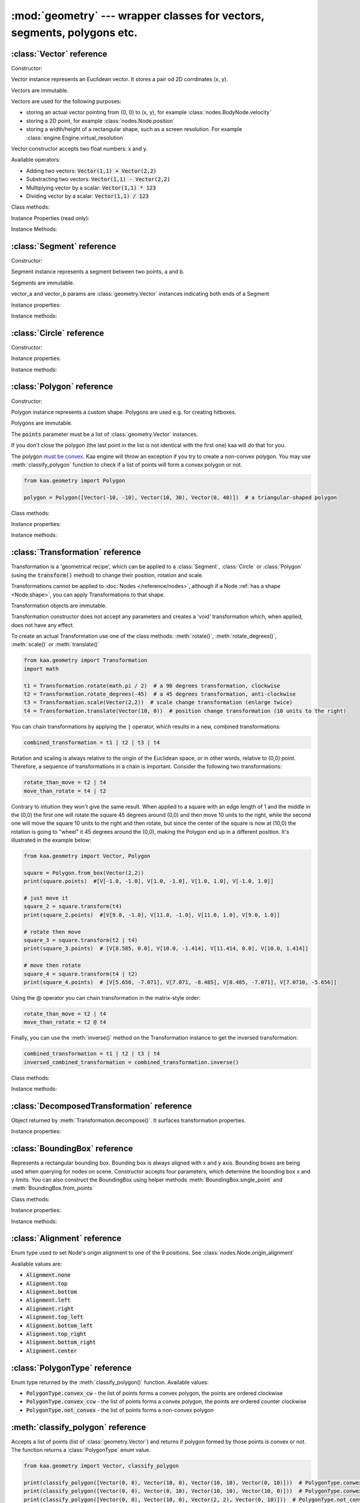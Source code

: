 :mod:`geometry` --- wrapper classes for vectors, segments, polygons etc.
========================================================================
.. module:: geometry
    :synopsis: Wrapper classes for vectors, segments, polygons etc.

:class:`Vector` reference
-------------------------

Constructor:

.. class:: Vector(x, y)

    Vector instance represents an Euclidean vector. It stores a pair od 2D corrdinates (x, y).

    Vectors	are immutable.

    Vectors are used for the following purposes:

    * storing an actual vector pointing from (0, 0) to (x, y), for example :class:`nodes.BodyNode.velocity`
    * storing a 2D point, for example :class:`nodes.Node.position`
    * storing a width/height of a rectangular shape, such as a screen resolution. For example :class:`engine.Engine.virtual_resolution`

    Vector constructor accepts two float numbers: x and y.


Available operators:

* Adding two vectors: :code:`Vector(1,1) + Vector(2,2)`
* Substracting two vectors: :code:`Vector(1,1) - Vector(2,2)`
* Multiplying vector by a scalar: :code:`Vector(1,1) * 123`
* Dividing vector by a scalar: :code:`Vector(1,1) / 123`

Class methods:

.. classmethod:: Vector.from_angle(angle)

    Creates a new unit Vector (i.e. length 1 vector) from angle, in radians.

    .. code-block:: python

        import math
        from kaa.geometry import Vector

        v = Vector.from_angle(math.pi / 4)
        print(v)  # V[0.7071067811865476, 0.7071067811865475]
        print(v.length())  # 1.0

.. classmethod:: Vector.from_angle_degrees(degrees)

    Creates a new unit Vector (i.e. length 1 vector) from angle, in degrees.

    .. code-block:: python

        import math
        from kaa.geometry import Vector

        v = Vector.from_angle_degrees(90) # 90 degrees is pointing up, 180, pointing left, 270 pointing down etc.
        print(v)  # V[0.0, 1.0]
        print(v.length())  # 1.0


Instance Properties (read only):

.. attribute:: Vector.x

    Gets the x value of a vector

.. attribute:: Vector.y

    Gets the y value of a vector

Instance Methods:

.. method:: Vector.is_zero()

    Returns :code:`True` if vector is a zero vector

    .. code-block:: python

        from kaa.geometry import Vector

        Vector(0, 0).is_zero()  # True
        Vector(0.1, 0).is_zero()  # False

.. method:: Vector.rotate_angle(angle)

    Returns a new vector, rotated by given angle, in radians.

    .. code-block:: python

        from kaa.geometry import Vector
        import math

        print(Vector(10, 0))  # V[10, 0]
        print(Vector(10, 0).rotate_angle(math.pi))  # V[-10, 0]


.. method:: Vector.rotate_angle_degrees(degrees)

    Returns a new vector, rotated by given angle, in degrees.

    .. code-block:: python

        from kaa.geometry import Vector
        import math

        print(Vector(10, 0))  # V[10, 0]
        print(Vector(10, 0).rotate_angle_degrees(180))  # V[-10, 0]


.. method:: Vector.to_angle()

    Returns vector's angle, in radians.

.. method:: Vector.to_angle_degrees()

    Returns vector's angle, in degrees.

.. method:: Vector.dot(other_vector)

    Returns dot product of two vectors. other_vector parameter must be :class:`geometry.Vector`

.. method:: Vector.distance(other_vector)

    Returns a distance from (x,y) to (other_vector.x, other_vector.y), in other words: distance between two points.
    other_vector parameter must be :class:`geometry.Vector`

.. method:: Vector.angle_between(other_vector)

    Returns angle between this vector and :code:`other_vector`, in radians. The other_vector parameter must
    be :class:`geometry.Vector`

.. method:: Vector.angle_between_degrees(other_vector)

    Returns angle between this vector and :code:`other_vector`, in degrees. The other_vector parameter must
    be :class:`geometry.Vector`

.. method:: Vector.normalize()

    Returns a new vector, normalized (i.e. unit vector)

.. method:: Vector.length()

    Returns vector's length.

:class:`Segment` reference
--------------------------

Constructor:

.. class:: Segment(vector_a, vector_b)

    Segment instance represents a segment between two points, a and b.

    Segments are immutable.

    vector_a and vector_b params are :class:`geometry.Vector` instances indicating both ends of a Segment


Instance properties:

.. attribute:: Segment.point_a

    Read only. Returns point A of the segment

.. attribute:: Segment.point_b

    Read only. Returns point B of the segment

.. attribute:: Segment.bounding_box

    Read only. Returns segment's bounding box as :class:`geometry.BoundingBox`.

Instance methods:

.. method:: Segment.transform(transformation)

    Applies given transformation to this Segment and returns a new Segment.

    The :code:`transformation` parameter must be a :class:`Transformation` instance.


:class:`Circle` reference
-------------------------

Constructor:

.. class:: Circle(radius, center=Vector(0, 0))

    Circle instance represents a circualar shape, with a center and a radius. Circles are used e.g. for creating hitboxes.

    Circles are immutable.

    The :code:`center` parameter must be :class:`geometry.Vector`, radius is a number.

Instance properties:

.. attribute:: Circle.radius

    Read only. Returns circle radius.

.. attribute:: Circle.center

    Read only. Returns circle center.

.. attribute:: Circle.bounding_box

    Read only. Returns circle bounding box as :class:`geometry.BoundingBox`.


Instance methods:

.. method:: Circle.transform(transformation)

    Applies given transformation to this Circle and returns a new Circle.

    The :code:`transformation` parameter must be a :class:`Transformation` instance.


:class:`Polygon` reference
--------------------------

Constructor:

.. class:: Polygon(points)

    Polygon instance represents a custom shape. Polygons are used e.g. for creating hitboxes.

    Polygons are immutable.

    The :code:`points` parameter must be a list of :class:`geometry.Vector` instances.

    If you don't close the polygon (the last point in the list is not identical with the first one) kaa will do
    that for you.

    The polygon `must be convex <https://en.wikipedia.org/wiki/Convex_polygon>`_. Kaa engine will throw an exception
    if you try to create a non-convex polygon. You may use :meth:`classify_polygon` function to check if a list of
    points will form a convex polygon or not.

    .. code-block:: python

        from kaa.geometry import Polygon

        polygon = Polygon([Vector(-10, -10), Vector(10, 30), Vector(0, 40)])  # a triangular-shaped polygon

Class methods:

.. classmethod:: Polygon.from_box(vector)

    Creates a rectangular-shaped Polygon whose central point is at (0, 0) and width and height are passed as vector.x
    and vector.y respectively. A useful shorthand function for creating a rectangular shape for a
    :class:`physics.HitboxNode`.

    .. code-block:: python

        from kaa.geometry import Polygon, Vector

        poly = Polygon.from_box(Vector(10, 8)) # creates a rectangular polygon [ V(-5, -4), V(5, -4), V(5, 4), V(-5, 4) ]

Instance properties:

.. attribute:: Polygon.points

    Read only. Returns a list of points constituting the Polygon.

.. attribute:: Polygon.bounding_box

    Read only. Returns polygon's bounding box as :class:`geometry.BoundingBox`.


Instance methods:

.. method:: Polygon.transform(transformation)

    Applies given transformation to this Polygon and returns a new Polygon.

    The :code:`transformation` parameter must be a :class:`Transformation` instance.

:class:`Transformation` reference
---------------------------------

.. class:: Transformation()

    Transformation is a 'geometrical recipe', which can be applied to a :class:`Segment`, :class:`Circle` or
    :class:`Polygon` (using the :code:`transform()` method) to change their position, rotation and scale.

    Transformations cannot be applied to :doc:`Nodes </reference/nodes>`, although if a Node
    :ref:`has a shape <Node.shape>`, you can apply Transformations to that shape.

    Transformation objects are immutable.

    Transformation constructor does not accept any parameters and creates a 'void' transformation which, when applied,
    does not have any effect.

    To create an actual Transformation use one of the class methods: :meth:`rotate()`, :meth:`rotate_degrees()`,
    :meth:`scale()` or :meth:`translate()`

    .. code-block:: python

        from kaa.geometry import Transformation
        import math

        t1 = Transformation.rotate(math.pi / 2)  # a 90 degrees transformation, clockwise
        t2 = Transformation.rotate_degrees(-45)  # a 45 degrees transformation, anti-clockwise
        t3 = Transformation.scale(Vector(2,2))  # scale change transformation (enlarge twice)
        t4 = Transformation.translate(Vector(10, 0))  # position change transformation (10 units to the right)

    You can chain transformations by applying the :code:`|` operator, which results in a new, combined transformations:

    .. code-block:: python

        combined_transformation = t1 | t2 | t3 | t4

    Rotation and scaling is always relative to the origin of the Euclidean space, or in other words, relative to (0,0)
    point. Therefore, a sequence of transformations in a chain is important. Consider the following two transformations:

    .. code-block:: python

       rotate_than_move = t2 | t4
       move_than_rotate = t4 | t2

    Contrary to intuition they won't give the same result. When applied to a square with an edge length
    of 1 and the middle in the (0,0) the first one will rotate the square 45 degrees around (0,0) and then
    move 10 units to the right, while the second one will move the square 10 units to the right and then rotate,
    but since the center of the square is now at (10,0) the rotation is going to "wheel" it 45 degrees around
    the (0,0), making the Polygon end up in a different position. It's illustrated in the example below:

    .. code-block:: python

        from kaa.geometry import Vector, Polygon

        square = Polygon.from_box(Vector(2,2))
        print(square.points)  #[V[-1.0, -1.0], V[1.0, -1.0], V[1.0, 1.0], V[-1.0, 1.0]]

        # just move it
        square_2 = square.transform(t4)
        print(square_2.points)  #[V[9.0, -1.0], V[11.0, -1.0], V[11.0, 1.0], V[9.0, 1.0]]

        # rotate then move
        square_3 = square.transform(t2 | t4)
        print(square_3.points)  # [V[8.585, 0.0], V[10.0, -1.414], V[11.414, 0.0], V[10.0, 1.414]]

        # move then rotate
        square_4 = square.transform(t4 | t2)
        print(square_4.points)  # [V[5.656, -7.071], V[7.071, -8.485], V[8.485, -7.071], V[7.0710, -5.656]]

    Using the @ operator you can chain transformation in the matrix-style order:

    .. code-block::

        rotate_than_move = t2 | t4
        move_than_rotate = t2 @ t4

    Finally, you can use the :meth:`inverse()` method on the Transformation instance to get the inversed transformation:

    .. code-block:: python

        combined_transformation = t1 | t2 | t3 | t4
        inversed_combined_transformation = combined_transformation.inverse()

Class methods:

.. classmethod:: Transformation.rotate(rotation)

    Creates a new rotation Transformation. The :code:`rotation` value must be a number (rotation in radians).

.. classmethod:: Transformation.rotate_degrees(rotation_degrees)

    Creates a new rotation Transformation. The :code:`rotation` value must be a number (rotation in degrees).

.. classmethod:: Transformation.scale(scaling_vector)

    Creates a new scaling Transformation. The :code:`scaling_vector` must be a :class:`Vector` whose x and y
    represent scaling in x and y axis respectively.

.. classmethod:: Transformation.translate(translation_vector)

    Creates a new translation (position change) Transformation. The :code:`translation_vector` must be
    a :class:`Vector`.

Instance methods:

.. method:: Transformation.inverse()

    Returns a new Transformation, being an inversed version of this Transformation.

.. method:: Transformation.decompose()

    Returns a :class:`DecomposedTransformation` object which allows reading transformation's translation, rotation
    and scale.

    .. code-block:: python

        combined_transformation = t1 | t2 | t3 | t4
        result = combined_transformation.decompose()
        print(result.translation, result.rotation, result.rotation_degrees, result.scale)

:class:`DecomposedTransformation` reference
-------------------------------------------

.. class:: DecomposedTransformation

Object returned by :meth:`Transformation.decompose()`. It surfaces transformation properties.

Instance properties:

.. attribute:: DecomposedTransformation.translation

    Returns translation as :class:`geometry.Vector`

.. attribute:: DecomposedTransformation.rotation

    Returns rotation as float, in radians

.. attribute:: DecomposedTransformation.rotation_degrees

    Returns rotation as float, in degrees

.. attribute:: DecomposedTransformation.scale

    Returns scale, as :class:`geometry.Vector`


:class:`BoundingBox` reference
---------------------------------

.. class:: BoundingBox(min_x, min_y, max_x, max_y)

    Represents a rectangular bounding box. Bounding box is always aligned with x and y axis. Bounding boxes
    are being used when querying for nodes on scene. Constructor accepts four parameters, which determine the
    bounding box x and y limits. You can also construct the BoundingBox using helper methods
    :meth:`BoundingBox.single_point` and :meth:`BoundingBox.from_points`

Class methods:

.. classmethod:: BoundingBox.single_point(point)

    Creates a BoundingBox from a single point. The :code:`point` parameter must be a :class:`geometry.Vector`
    representing point coordinates. A single point BoundingBox has no width/height.

.. classmethod:: BoundingBox.from_points(points)

    Creates a BoundingBox from two points. The :code:`points` must be a list of two :class:`geometry.Vector`
    instances. The first point in the list will become BoundingBox's min_x and min_y while the second one will become
    max_x and max_y

Instance properties:

.. attribute:: BoundingBox.min_x

    Gets min_x of the bounding box.

.. attribute:: BoundingBox.min_y

    Gets min_y of the bounding box.

.. attribute:: BoundingBox.max_x

    Gets max_x of the bounding box.

.. attribute:: BoundingBox.max_y

    Gets max_y of the bounding box.

.. attribute:: BoundingBox.is_nan

    Gets "not a number" status of the bounding box, as :code:`bool`

.. attribute:: BoundingBox.center

    Gets the central point of the bounding box, as :class:`geometry.Vector`.

.. attribute:: BoundingBox.dimensions

    Gets dimensions of the bounding box, as :class:`geometry.Vector`, x being width and y being height.

Instance methods:

.. method:: BoundingBox.merge(other_bounding_box)

    Merges the bounding box with other and returns a new bounding box.

.. method:: BoundingBox.contains(other)

    Other can be :class:`BoundingBox` or :class:`geometry.Vector`. Returns :code:`True` if bounding box contains
    other bounding box or point.

.. method:: BoundingBox.intersects(other_bounding_box)

    Returns :code:`True` if bounding box intersects with other :class:`geometry.BoundingBox`, otherwise returns
    :code:`False`

.. method:: BoundingBox.grow(vector)

    Scales the bounding box by given vector. The :code:`vector` param must be :class:`geometry.Vector`


:class:`Alignment` reference
----------------------------

.. class:: Alignment

Enum type used to set Node's origin alignment to one of the 9 positions. See :class:`nodes.Node.origin_alignment`

Available values are:

* :code:`Alignment.none`
* :code:`Alignment.top`
* :code:`Alignment.bottom`
* :code:`Alignment.left`
* :code:`Alignment.right`
* :code:`Alignment.top_left`
* :code:`Alignment.bottom_left`
* :code:`Alignment.top_right`
* :code:`Alignment.bottom_right`
* :code:`Alignment.center`

:class:`PolygonType` reference
------------------------------

.. class:: PolygonType

Enum type returned by the :meth:`classify_polygon()` function. Available values:

* :code:`PolygonType.convex_cw` - the list of points forms a convex polygon, the points are ordered clockwise
* :code:`PolygonType.convex_ccw` - the list of points forms a convex polygon, the points are ordered counter clockwise
* :code:`PolygonType.not_convex` - the list of points forms a non-convex polygon

:meth:`classify_polygon` reference
----------------------------------

.. method:: classify_polygon(polygon)

Accepts a list of points (list of :class:`geometry.Vector`) and returns if polygon formed by those points is convex or
not. The function returns a :class:`PolygonType` enum value.

.. code-block:: python

    from kaa.geometry import Vector, classify_polygon

    print(classify_polygon([Vector(0, 0), Vector(10, 0), Vector(10, 10), Vector(0, 10)]))  # PolygonType.conwex_ccw
    print(classify_polygon([Vector(0, 0), Vector(0, 10), Vector(10, 10), Vector(10, 0)]))  # PolygonType.conwex_cw
    print(classify_polygon([Vector(0, 0), Vector(10, 0), Vector(2, 2), Vector(0, 10)]))  # PolygonType.not_convex
